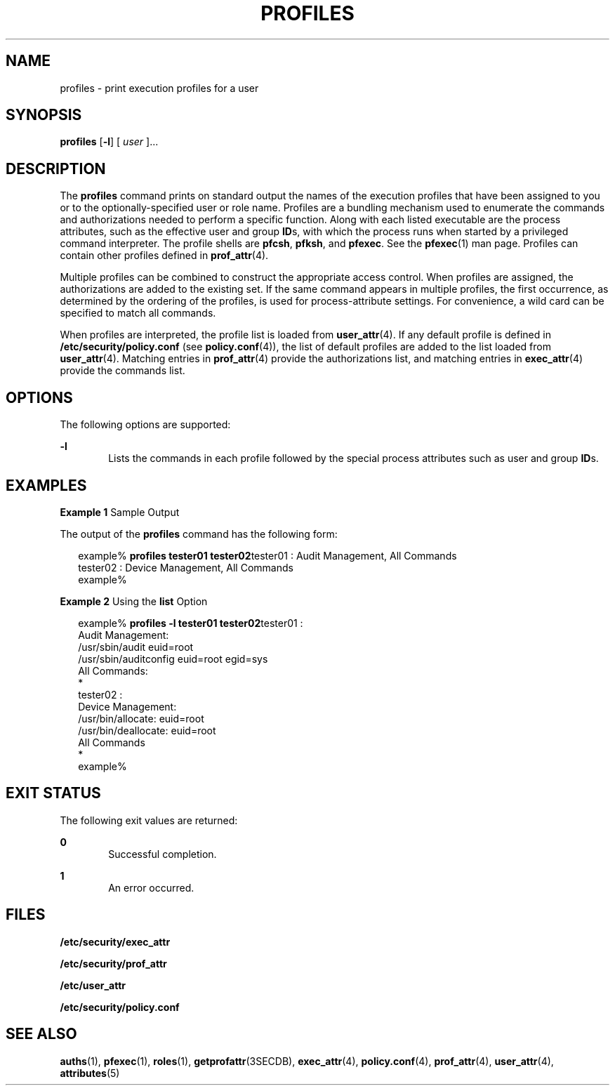 '\" te
.\" Copyright (c) 2000, Sun Microsystems, Inc.  All Rights Reserved
.\" The contents of this file are subject to the terms of the Common Development and Distribution License (the "License").  You may not use this file except in compliance with the License.
.\" You can obtain a copy of the license at usr/src/OPENSOLARIS.LICENSE or http://www.opensolaris.org/os/licensing.  See the License for the specific language governing permissions and limitations under the License.
.\" When distributing Covered Code, include this CDDL HEADER in each file and include the License file at usr/src/OPENSOLARIS.LICENSE.  If applicable, add the following below this CDDL HEADER, with the fields enclosed by brackets "[]" replaced with your own identifying information: Portions Copyright [yyyy] [name of copyright owner]
.TH PROFILES 1 "Feb 11, 2000"
.SH NAME
profiles \- print execution profiles for a user
.SH SYNOPSIS
.LP
.nf
\fBprofiles\fR [\fB-l\fR] [ \fIuser\fR ]...
.fi

.SH DESCRIPTION
.sp
.LP
The \fBprofiles\fR command prints on standard output the names of the execution
profiles that have been assigned to you or to the optionally-specified user or
role name. Profiles are a bundling mechanism used to enumerate the commands and
authorizations needed to perform a specific function. Along with each listed
executable are the process attributes, such as the effective user and group
\fBID\fRs, with which the process runs when started by a privileged command
interpreter. The profile shells are \fBpfcsh\fR, \fBpfksh\fR, and \fBpfexec\fR.
See the \fBpfexec\fR(1) man page. Profiles can contain other profiles defined
in \fBprof_attr\fR(4).
.sp
.LP
Multiple profiles can be combined to construct the appropriate access control.
When profiles are assigned, the authorizations are added to the existing set.
If the same command appears in multiple profiles, the first occurrence, as
determined by the ordering of the profiles, is used for process-attribute
settings. For convenience, a wild card can be specified to match all commands.
.sp
.LP
When profiles are interpreted, the profile list is loaded from
\fBuser_attr\fR(4). If any default profile is defined in
\fB/etc/security/policy.conf\fR (see \fBpolicy.conf\fR(4)), the list of default
profiles are added to the list loaded from \fBuser_attr\fR(4). Matching entries
in \fBprof_attr\fR(4) provide the authorizations list, and matching entries in
\fBexec_attr\fR(4) provide the commands list.
.SH OPTIONS
.sp
.LP
The following options are supported:
.sp
.ne 2
.na
\fB\fB-l\fR\fR
.ad
.RS 6n
Lists the commands in each profile followed by the special process attributes
such as user and group \fBID\fRs.
.RE

.SH EXAMPLES
.LP
\fBExample 1 \fRSample Output
.sp
.LP
The output of the \fBprofiles\fR command has the following form:

.sp
.in +2
.nf
example% \fBprofiles tester01 tester02\fRtester01 : Audit Management, All Commands
tester02 : Device Management, All Commands
example%
.fi
.in -2
.sp

.LP
\fBExample 2 \fRUsing the \fBlist\fR Option
.sp
.in +2
.nf
example% \fBprofiles -l tester01 tester02\fRtester01 :
    Audit Management:
      /usr/sbin/audit          euid=root
      /usr/sbin/auditconfig    euid=root    egid=sys
    All Commands:
      *
tester02 :
    Device Management:
      /usr/bin/allocate:       euid=root
      /usr/bin/deallocate:     euid=root
    All Commands
      *
example%
.fi
.in -2
.sp

.SH EXIT STATUS
.sp
.LP
The following exit values are returned:
.sp
.ne 2
.na
\fB\fB0\fR \fR
.ad
.RS 6n
Successful completion.
.RE

.sp
.ne 2
.na
\fB\fB1\fR \fR
.ad
.RS 6n
An error occurred.
.RE

.SH FILES
.sp
.LP
\fB/etc/security/exec_attr\fR
.sp
.LP
\fB/etc/security/prof_attr\fR
.sp
.LP
\fB/etc/user_attr\fR
.sp
.LP
\fB/etc/security/policy.conf\fR
.SH SEE ALSO
.sp
.LP
\fBauths\fR(1), \fBpfexec\fR(1), \fBroles\fR(1), \fBgetprofattr\fR(3SECDB),
\fBexec_attr\fR(4), \fBpolicy.conf\fR(4), \fBprof_attr\fR(4),
\fBuser_attr\fR(4), \fBattributes\fR(5)
